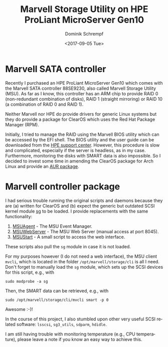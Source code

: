#+HUGO_BASE_DIR: ../../hugo
#+HUGO_SECTION: Linux
#+HUGO_TYPE: post
#+TITLE: Marvell Storage Utility on HPE ProLiant MicroServer Gen10
#+DATE: <2017-09-05 Tue>
#+AUTHOR: Dominik Schrempf
#+DESCRIPTION: Adventures when using having to deal with proprietary drivers on Arch Linux.
#+KEYWORDS: MSU, 88SE9230, Marvell, HPE, MicroServer, RAID, SMART, SATA, SCSI
#+LANGUAGE: en

* Marvell SATA controller
Recently I purchased an HPE ProLiant MicroServer Gen10 which comes with the
Marvell SATA controller 88SE9230, also called Marvell Storage Utility (MSU). As
far as I know, this controller has an ARM chip to provide RAID 0 (non-redundant
combination of disks), RAID 1 (straight mirroring) or RAID 10 (a combination of
RAID 0 and RAID 1).

Neither Marvell nor HPE do provide drivers for generic Linux systems but they do
provide a package for ClearOS which uses the Red Hat Package Manager (RPM).

Initially, I tried to manage the RAID using the Marvell BIOS utility which can
be accessed by the EFI shell. The BIOS utility and the user guide can be
downloaded from the [[https://www.hpe.com/us/en/support.html][HPE support center]]. However, this procedure is slow and
complicated, especially if the server is headless, as in my case. Furthermore,
monitoring the disks with SMART data is also impossible. So I decided to invest
some time in amending the ClearOS package for Arch Linux and provide an [[https://aur.archlinux.org/packages/marvell-msu/][AUR
package]].

* Marvell controller package
I had serious trouble running the original scripts and daemons because they are
(a) written for ClearOS and (b) expect the generic but outdated SCSI kernel
module [[http://www.tldp.org/HOWTO/SCSI-2.4-HOWTO/sg.html][sg]] to be loaded. I provide replacements with the same functionality:
1. [[https://aur.archlinux.org/cgit/aur.git/tree/MSUAgent?h=marvell-msu][MSUAgent]] - The MSU Event Manager.
2. [[https://aur.archlinux.org/cgit/aur.git/tree/MSUWebService?h=marvell-msu][MSUWebServer]] - The MSU Web Server (manual access at port 8045).
3. [[https://aur.archlinux.org/cgit/aur.git/tree/MSUStart?h=marvell-msu][MSUStart]] - A small script to access the web interface.

These scripts also pull the =sg= module in case it is not loaded.

For my purposes however (I do not need a web interface), the MSU client =mvcli=,
which is located in the folder =/opt/marvell/storage/cli= is all I need. Don't
forget to manually load the =sg= module, which sets up the SCSI devices for this
script, e.g., with
: sudo modprobe -a sg

Then, the SMART data can be retrieved, e.g., with
: sudo /opt/marvell/storage/cli/mvcli smart -p 0

Awesome :-)!

In the course of this project, I also stumbled upon other very useful SCSI
related software: =lsscsi=, =sg3_utils=, =sdparm=, =hdidle=.

I am still having trouble with monitoring temperature (e.g., CPU temperature),
please leave a note if you know an easy way to achieve this.
